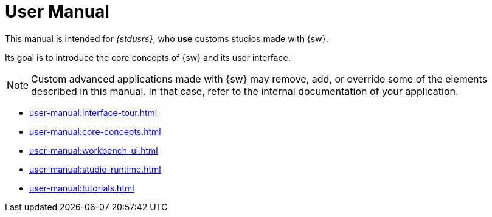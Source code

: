 = User Manual

This manual is intended for _{stdusrs}_, who *use* customs studios made with {sw}.

Its goal is to introduce the core concepts of {sw} and its user interface.

NOTE: Custom advanced applications made with {sw} may remove, add, or override some of the elements described in this manual. In that case, refer to the internal documentation of your application.

* xref:user-manual:interface-tour.adoc[]
* xref:user-manual:core-concepts.adoc[]
* xref:user-manual:workbench-ui.adoc[]
* xref:user-manual:studio-runtime.adoc[]
* xref:user-manual:tutorials.adoc[]